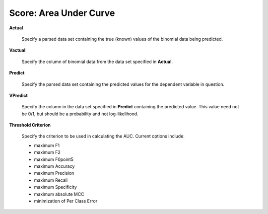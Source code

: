 

Score: Area Under Curve
=========================

**Actual** 

  Specify a parsed data set containing the true (known) values of the binomial
  data being predicted. 

**Vactual** 

  Specify the column of binomial data from the data set specified in
  **Actual**. 

**Predict** 

  Specify the parsed data set containing the predicted values for the
  dependent variable in question.

**VPredict**

  Specify the column in the data set specified in **Predict** containing the
  predicted value. This value need not be 0/1, but should be a
  probability and not log-likelihood. 

**Threshold Criterion** 

  Specify the criterion to be used in calculating the AUC. 
  Current options include: 
  
  - maximum F1 
  - maximum F2
  - maximum F0point5
  - maximum Accuracy
  - maximum Precision
  - maximum Recall
  - maximum Specificity
  - maximum absolute MCC
  - minimization of Per Class Error
